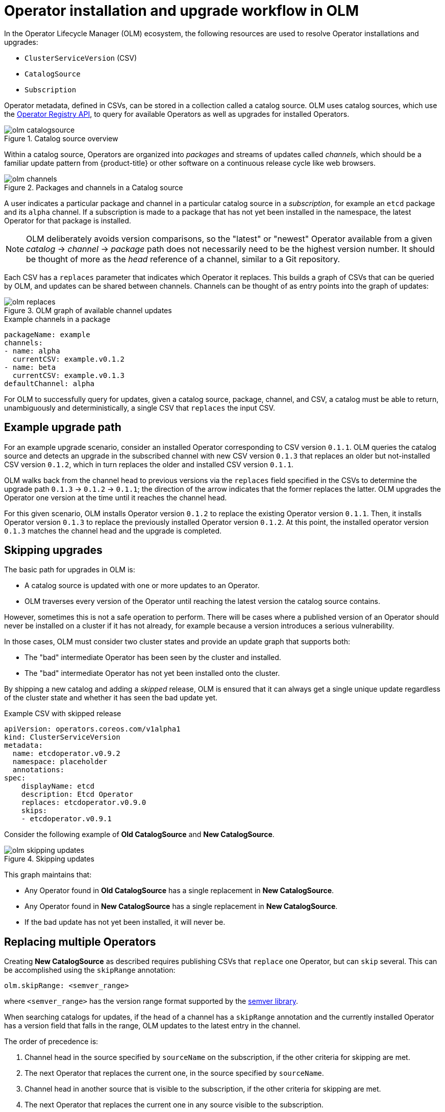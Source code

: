 // Module included in the following assemblies:
//
// * operators/understanding/olm/olm-workflow.adoc

[id="olm-upgrades_{context}"]
= Operator installation and upgrade workflow in OLM

In the Operator Lifecycle Manager (OLM) ecosystem, the following resources are used to resolve Operator installations and upgrades:

* `ClusterServiceVersion` (CSV)
* `CatalogSource`
* `Subscription`

Operator metadata, defined in CSVs, can be stored in a collection called a catalog source. OLM uses catalog sources, which use the link:https://github.com/operator-framework/operator-registry[Operator Registry API], to query for available Operators as well as upgrades for installed Operators.

.Catalog source overview
image::olm-catalogsource.png[]

Within a catalog source, Operators are organized into _packages_ and streams of updates called _channels_, which should be a familiar update pattern from {product-title} or other software on a continuous release cycle like web browsers.

.Packages and channels in a Catalog source
image::olm-channels.png[]

A user indicates a particular package and channel in a particular catalog source in a _subscription_, for example an `etcd` package and its `alpha` channel. If a subscription is made to a package that has not yet been installed in the namespace, the latest Operator for that package is installed.

[NOTE]
====
OLM deliberately avoids version comparisons, so the "latest" or "newest" Operator available from a given _catalog_ -> _channel_ -> _package_ path does not necessarily need to be the highest version number. It should be thought of more as the _head_ reference of a channel, similar to a Git repository.
====

Each CSV has a `replaces` parameter that indicates which Operator it replaces. This builds a graph of CSVs that can be queried by OLM, and updates can be shared between channels. Channels can be thought of as entry points into the graph of updates:

.OLM graph of available channel updates
image::olm-replaces.png[]

.Example channels in a package
[source,yaml]
----
packageName: example
channels:
- name: alpha
  currentCSV: example.v0.1.2
- name: beta
  currentCSV: example.v0.1.3
defaultChannel: alpha
----

For OLM to successfully query for updates, given a catalog source, package, channel, and CSV, a catalog must be able to return, unambiguously and deterministically, a single CSV that `replaces` the input CSV.

[id="olm-upgrades-example-upgrade-path_{context}"]
== Example upgrade path

For an example upgrade scenario, consider an installed Operator corresponding to CSV version `0.1.1`. OLM queries the catalog source and detects an upgrade in the subscribed channel with new CSV version `0.1.3` that replaces an older but not-installed CSV version `0.1.2`, which in turn replaces the older and installed CSV version `0.1.1`.

OLM walks back from the channel head to previous versions via the `replaces` field specified in the CSVs to determine the upgrade path `0.1.3` -> `0.1.2` -> `0.1.1`; the direction of the arrow indicates that the former replaces the latter. OLM upgrades the Operator one version at the time until it reaches the channel head.

For this given scenario, OLM installs Operator version `0.1.2` to replace the existing Operator version `0.1.1`. Then, it installs Operator version `0.1.3` to replace the previously installed Operator version `0.1.2`. At this point, the installed operator version `0.1.3` matches the channel head and the upgrade is completed.

[id="olm-upgrades-skipping_{context}"]
== Skipping upgrades

The basic path for upgrades in OLM is:

* A catalog source is updated with one or more updates to an Operator.
* OLM traverses every version of the Operator until reaching the latest version the catalog source contains.

However, sometimes this is not a safe operation to perform. There will be cases where a published version of an Operator should never be installed on a cluster if it has not already, for example because a version introduces a serious vulnerability.

In those cases, OLM must consider two cluster states and provide an update graph that supports both:

* The "bad" intermediate Operator has been seen by the cluster and installed.
* The "bad" intermediate Operator has not yet been installed onto the cluster.

By shipping a new catalog and adding a _skipped_ release, OLM is ensured that it can always get a single unique update regardless of the cluster state and whether it has seen the bad update yet.

.Example CSV with skipped release
[source,yaml]
----
apiVersion: operators.coreos.com/v1alpha1
kind: ClusterServiceVersion
metadata:
  name: etcdoperator.v0.9.2
  namespace: placeholder
  annotations:
spec:
    displayName: etcd
    description: Etcd Operator
    replaces: etcdoperator.v0.9.0
    skips:
    - etcdoperator.v0.9.1
----

Consider the following example of *Old CatalogSource* and *New CatalogSource*.

.Skipping updates
image::olm-skipping-updates.png[]

This graph maintains that:

* Any Operator found in *Old CatalogSource* has a single replacement in *New CatalogSource*.
* Any Operator found in *New CatalogSource* has a single replacement in *New CatalogSource*.
* If the bad update has not yet been installed, it will never be.

[id="olm-upgrades-replacing-multiple_{context}"]
== Replacing multiple Operators

Creating *New CatalogSource* as described requires publishing CSVs that `replace` one Operator, but can `skip` several. This can be accomplished using the `skipRange` annotation:

[source,yaml]
----
olm.skipRange: <semver_range>
----

where `<semver_range>` has the version range format supported by the link:https://github.com/blang/semver#ranges[semver library].

When searching catalogs for updates, if the head of a channel has a `skipRange` annotation and the currently installed Operator has a version field that falls in the range, OLM updates to the latest entry in the channel.

The order of precedence is:

. Channel head in the source specified by `sourceName` on the subscription, if the other criteria for skipping are met.
. The next Operator that replaces the current one, in the source specified by `sourceName`.
. Channel head in another source that is visible to the subscription, if the other criteria for skipping are met.
. The next Operator that replaces the current one in any source visible to the
subscription.

.Example CSV with `skipRange`
[source,yaml]
----
apiVersion: operators.coreos.com/v1alpha1
kind: ClusterServiceVersion
metadata:
    name: elasticsearch-operator.v4.1.2
    namespace: <namespace>
    annotations:
        olm.skipRange: '>=4.1.0 <4.1.2'
----

[id="olm-upgrades-z-stream_{context}"]
== Z-stream support

A _z-stream_, or patch release, must replace all previous z-stream releases for the same minor version. OLM does not consider major, minor, or patch versions, it just needs to build the correct graph in a catalog.

In other words, OLM must be able to take a graph as in *Old CatalogSource* and, similar to before, generate a graph as in *New CatalogSource*:

.Replacing several Operators
image::olm-z-stream.png[]

This graph maintains that:

* Any Operator found in *Old CatalogSource* has a single replacement in *New CatalogSource*.
* Any Operator found in *New CatalogSource* has a single replacement in *New CatalogSource*.
* Any z-stream release in *Old CatalogSource* will update to the latest z-stream release in *New CatalogSource*.
* Unavailable releases can be considered "virtual" graph nodes; their content does not need to exist, the registry just needs to respond as if the graph looks like this.
